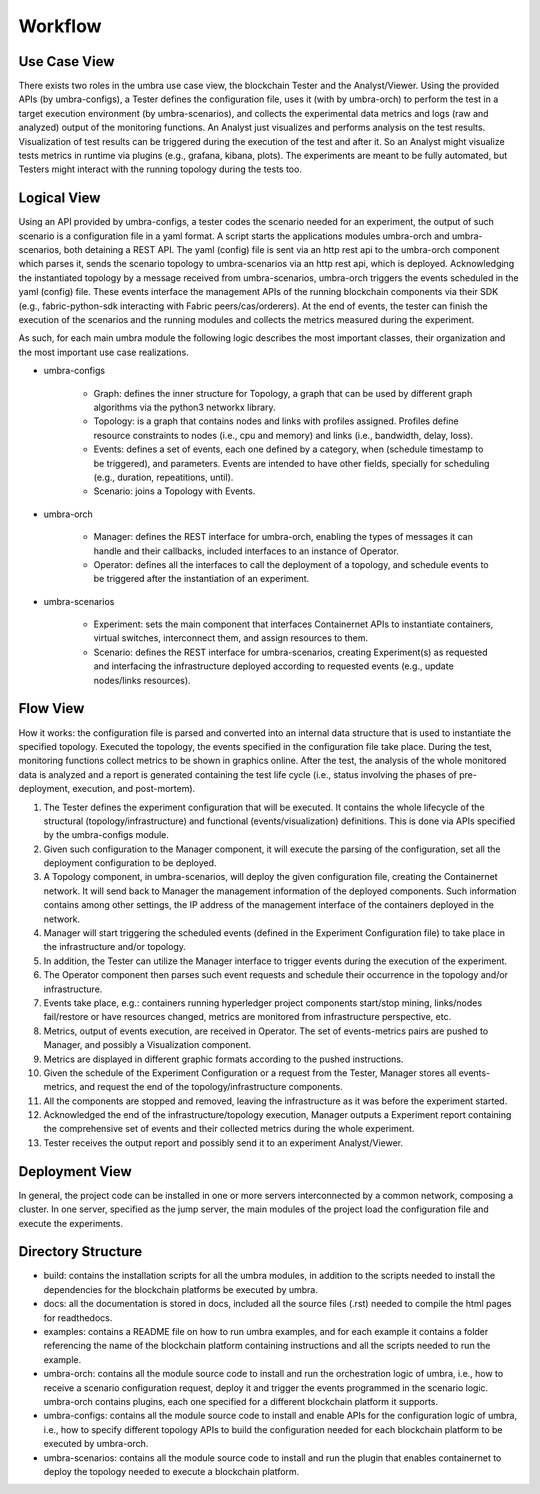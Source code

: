 Workflow
========


Use Case View
*************

There exists two roles in the umbra use case view, the blockchain Tester and the Analyst/Viewer.
Using the provided APIs (by umbra-configs), a Tester defines the configuration file, uses it (with by umbra-orch) to perform the test in a target execution environment (by umbra-scenarios), and collects the experimental data metrics and logs (raw and analyzed) output of the monitoring functions. An Analyst just visualizes and performs analysis on the test results. Visualization of test results can be triggered during the execution of the test and after it. So an Analyst might visualize tests metrics in runtime via plugins (e.g., grafana, kibana, plots). 
The experiments are meant to be fully automated, but Testers might interact with the running topology during the tests too.


Logical View
************

Using an API provided by umbra-configs, a tester codes the scenario needed for an experiment, the output of such scenario is a configuration file in a yaml format. 
A script starts the applications modules umbra-orch and umbra-scenarios, both detaining a REST API. 
The yaml (config) file is sent via an http rest api to the umbra-orch component which parses it, sends the scenario topology to umbra-scenarios via an http rest api, which is deployed. Acknowledging the instantiated topology by a message received from umbra-scenarios, umbra-orch triggers the events scheduled in the yaml (config) file. These events interface the management APIs of the running blockchain components via their SDK (e.g., fabric-python-sdk interacting with Fabric peers/cas/orderers).
At the end of events, the tester can finish the execution of the scenarios and the running modules and collects the metrics measured during the experiment.

As such, for each main umbra module the following logic describes the most important classes, their organization and the most important use case realizations.

* umbra-configs

    * Graph: defines the inner structure for Topology, a graph that can be used by different graph algorithms via the python3 networkx library.
    * Topology: is a graph that contains nodes and links with profiles assigned. Profiles define resource constraints to nodes (i.e., cpu and memory) and links (i.e., bandwidth, delay, loss). 
    * Events: defines a set of events, each one defined by a category, when (schedule timestamp to be triggered), and parameters. Events are intended to have other fields, specially for scheduling (e.g., duration, repeatitions, until).
    * Scenario: joins a Topology with Events.

* umbra-orch

    * Manager: defines the REST interface for umbra-orch, enabling the types of messages it can handle and their callbacks, included interfaces to an instance of Operator.
    * Operator: defines all the interfaces to call the deployment of a topology, and schedule events to be triggered after the instantiation of an experiment.

* umbra-scenarios
    
    * Experiment: sets the main component that interfaces Containernet APIs to instantiate containers, virtual switches, interconnect them, and assign resources to them. 
    * Scenario: defines the REST interface for umbra-scenarios, creating Experiment(s) as requested and interfacing the infrastructure deployed according to requested events (e.g., update nodes/links resources).


Flow View
*********

How it works: the configuration file is parsed and converted into an internal data structure that is used to instantiate the specified topology. Executed the topology, the events specified in the configuration file take place. During the test, monitoring functions collect metrics to be shown in graphics online. After the test, the analysis of the whole monitored data is analyzed and a report is generated containing the test life cycle (i.e., status involving the phases of pre-deployment, execution, and post-mortem).

1. The Tester defines the experiment configuration that will be executed. It contains the whole lifecycle of the structural (topology/infrastructure) and functional (events/visualization) definitions. This is done via APIs specified by the umbra-configs module.
2. Given such configuration to the Manager component, it will execute the parsing of the configuration, set all the deployment configuration to be deployed.
3. A Topology component, in umbra-scenarios, will deploy the given configuration file, creating the Containernet network. It will send back to Manager the management information of the deployed components. Such information contains among other settings, the IP address of the management interface of the containers deployed in the network.
4. Manager will start triggering the scheduled events (defined in the Experiment Configuration file) to take place in the infrastructure and/or topology.
5. In addition, the Tester can utilize the Manager interface to trigger events during the execution of the experiment.
6. The Operator component then parses such event requests and schedule their occurrence in the topology and/or infrastructure.
7. Events take place, e.g.: containers running hyperledger project components start/stop mining, links/nodes fail/restore or have resources changed, metrics are monitored from infrastructure perspective, etc.
8. Metrics, output of events execution, are received in Operator. The set of events-metrics pairs are pushed to Manager, and possibly a Visualization component.
9. Metrics are displayed in different graphic formats according to the pushed instructions.
10. Given the schedule of the Experiment Configuration or a request from the Tester, Manager stores all events-metrics, and request the end of the topology/infrastructure components.
11. All the components are stopped and removed, leaving the infrastructure as it was before the experiment started.
12. Acknowledged the end of the infrastructure/topology execution, Manager outputs a Experiment report containing the comprehensive set of events and their collected metrics during the whole experiment.
13. Tester receives the output report and possibly send it to an experiment Analyst/Viewer.



Deployment View
***************

In general, the project code can be installed in one or more servers interconnected by a common network, composing a cluster. In one server, specified as the jump server, the main modules of the project load the configuration file and execute the experiments.


Directory Structure
*******************

* build: contains the installation scripts for all the umbra modules, in addition to the scripts needed to install the dependencies for the blockchain platforms be executed by umbra.
* docs: all the documentation is stored in docs, included all the source files (.rst) needed to compile the html pages for readthedocs.
* examples: contains a README file on how to run umbra examples, and for each example it contains a folder referencing the name of the blockchain platform containing instructions and all the scripts needed to run the example.
* umbra-orch: contains all the module source code to install and run the orchestration logic of umbra, i.e., how to receive a scenario configuration request, deploy it and trigger the events programmed in the scenario logic. umbra-orch contains plugins, each one specified for a different blockchain platform it supports.
* umbra-configs: contains all the module source code to install and enable APIs for the configuration logic of umbra, i.e., how to specify different topology APIs to build the configuration needed for each blockchain platform to be executed by umbra-orch. 
* umbra-scenarios: contains all the module source code to install and run the plugin that enables containernet to deploy the topology needed to execute a blockchain platform. 